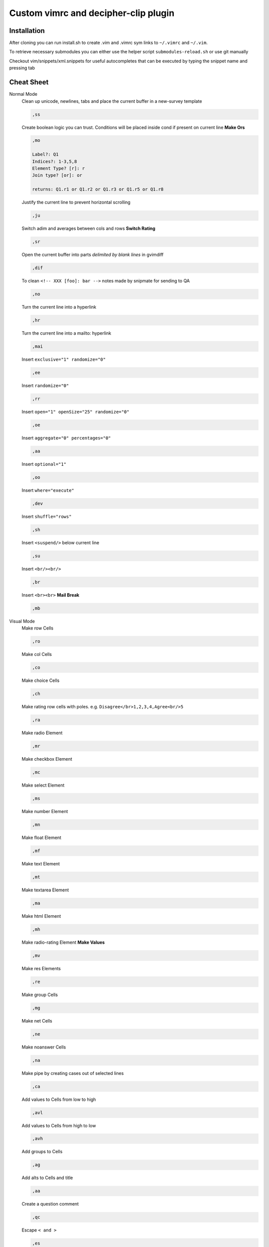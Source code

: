 ########################################
Custom vimrc and decipher-clip plugin
########################################


Installation
============
After cloning you can run install.sh to create .vim and .vimrc sym links
to ``~/.vimrc`` and ``~/.vim``.

To retrieve necessary submodules you can either use the helper
script ``submodules-reload.sh`` or use git manually

Checkout vim/snippets/xml.snippets for useful autocompletes
that can be executed by typing the snippet name and pressing tab


Cheat Sheet
===========

Normal Mode
    Clean up unicode, newlines, tabs and place the current buffer in a new-survey template

    .. code-block::

        ,ss

    Create boolean logic you can trust. Conditions will be placed inside cond if present
    on current line **Make Ors**

    .. code-block::

        ,mo

        Label?: Q1
        Indices?: 1-3,5,8
        Element Type? [r]: r
        Join type? [or]: or

        returns: Q1.r1 or Q1.r2 or Q1.r3 or Q1.r5 or Q1.r8

    Justify the current line to prevent horizontal scrolling

    .. code-block::

        ,ju

    Switch adim and averages between cols and rows **Switch Rating**

    .. code-block::

        ,sr

    Open the current buffer into parts *delimited by blank lines* in gvimdiff

    .. code-block::

        ,dif

    To clean ``<!-- XXX [foo]: bar -->`` notes made by snipmate for sending to QA

    .. code-block::

        ,no

    Turn the current line into a hyperlink

    .. code-block::

        ,hr

    Turn the current line into a mailto: hyperlink

    .. code-block::

        ,mai

    Insert ``exclusive="1" randomize="0"``

    .. code-block::

        ,ee

    Insert ``randomize="0"``

    .. code-block::

        ,rr

    Insert ``open="1" openSize="25" randomize="0"``

    .. code-block::

        ,oe

    Insert ``aggregate="0" percentages="0"``

    .. code-block::

        ,aa

    Insert ``optional="1"``

    .. code-block::

        ,oo

    Insert ``where="execute"``

    .. code-block::

        ,dev

    Insert ``shuffle="rows"``

    .. code-block::

        ,sh

    Insert ``<suspend/>`` below current line

    .. code-block::

        ,su

    Insert ``<br/><br/>``

    .. code-block::

        ,br

    Insert ``<br><br>`` **Mail Break**

    .. code-block::

        ,mb


Visual Mode
    Make row Cells

    .. code-block::

        ,ro

    Make col Cells

    .. code-block::

        ,co

    Make choice Cells

    .. code-block::

        ,ch

    Make rating row cells with poles. e.g. ``Disagree</br>1,2,3,4,Agree<br/>5``

    .. code-block::

        ,ra

    Make radio Element

    .. code-block::

        ,mr

    Make checkbox Element

    .. code-block::

        ,mc

    Make select Element

    .. code-block::

        ,ms

    Make number Element

    .. code-block::

        ,mn

    Make float Element

    .. code-block::

        ,mf

    Make text Element

    .. code-block::

        ,mt

    Make textarea Element

    .. code-block::

        ,ma

    Make html Element

    .. code-block::

        ,mh

    Make radio-rating Element **Make Values**

    .. code-block::

        ,mv

    Make res Elements

    .. code-block::

        ,re

    Make group Cells

    .. code-block::

        ,mg

    Make net Cells

    .. code-block::

        ,ne

    Make noanswer Cells

    .. code-block::

        ,na

    Make pipe by creating cases out of selected lines

    .. code-block::

        ,ca

    Add values to Cells from low to high

    .. code-block::

        ,avl

    Add values to Cells from high to low

    .. code-block::

        ,avh

    Add groups to Cells

    .. code-block::

        ,ag

    Add alts to Cells and title

    .. code-block::

        ,aa

    Create a question comment

    .. code-block::

        ,qc

    Escape ``< and >``

    .. code-block::

        ,es

    Comment out some text **HTML Comment**

    .. code-block::

        ,hc

    Pull text node into configurable style **Make Extras**

    .. code-block::

        ,me

    HTML escape spaces **Quote Spaces**

    .. code-block::

        ,qs

    Strip text-nodes from selected Cells

    .. code-block::

        ,st

    Switch selected Cells between cols and rows

    .. code-block::

        ,sw

    URL escape selection **Quote URL**

    .. code-block::

        ,qu

    Clean out common utf-8 chars and remove excessive tabs, newlines, etc

    .. code-block::

        ,cl
